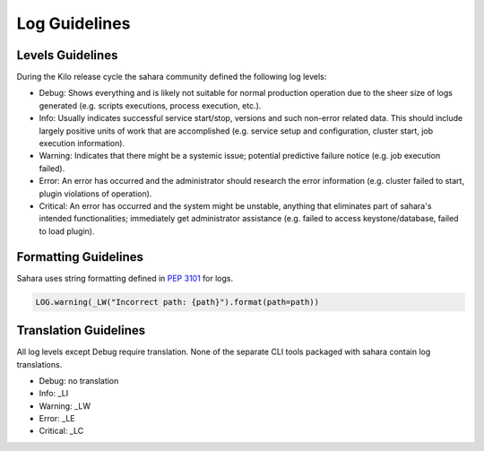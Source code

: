 
Log Guidelines
==============

Levels Guidelines
-----------------

During the Kilo release cycle the sahara community defined the following
log levels:

* Debug: Shows everything and is likely not suitable for normal production
  operation due to the sheer size of logs generated (e.g. scripts executions,
  process execution, etc.).
* Info: Usually indicates successful service start/stop, versions and such
  non-error related data. This should include largely positive units of work
  that are accomplished (e.g. service setup and configuration, cluster start,
  job execution information).
* Warning: Indicates that there might be a systemic issue;
  potential predictive failure notice (e.g. job execution failed).
* Error: An error has occurred and the administrator should research the error
  information (e.g. cluster failed to start, plugin violations of operation).
* Critical: An error has occurred and the system might be unstable, anything
  that eliminates part of sahara's intended functionalities; immediately get
  administrator assistance (e.g. failed to access keystone/database, failed to
  load plugin).


Formatting Guidelines
---------------------

Sahara uses string formatting defined in `PEP 3101`_ for logs.

.. code:: python

    LOG.warning(_LW("Incorrect path: {path}").format(path=path))


..


Translation Guidelines
----------------------

All log levels except Debug require translation. None of the separate
CLI tools packaged with sahara contain log translations.

* Debug: no translation
* Info: _LI
* Warning: _LW
* Error: _LE
* Critical: _LC

.. _PEP 3101: https://www.python.org/dev/peps/pep-3101/
